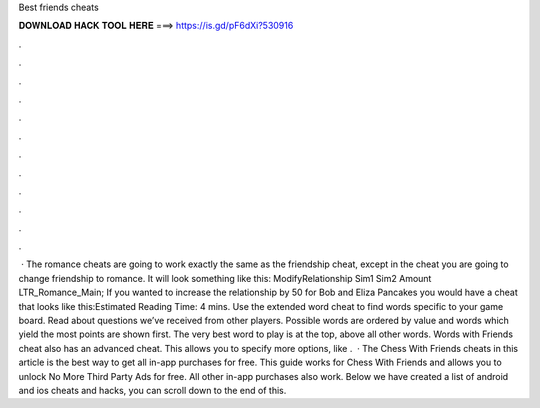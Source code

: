 Best friends cheats

𝐃𝐎𝐖𝐍𝐋𝐎𝐀𝐃 𝐇𝐀𝐂𝐊 𝐓𝐎𝐎𝐋 𝐇𝐄𝐑𝐄 ===> https://is.gd/pF6dXi?530916

.

.

.

.

.

.

.

.

.

.

.

.

 · The romance cheats are going to work exactly the same as the friendship cheat, except in the cheat you are going to change friendship to romance. It will look something like this: ModifyRelationship Sim1 Sim2 Amount LTR_Romance_Main; If you wanted to increase the relationship by 50 for Bob and Eliza Pancakes you would have a cheat that looks like this:Estimated Reading Time: 4 mins. Use the extended word cheat to find words specific to your game board. Read about questions we’ve received from other players. Possible words are ordered by value and words which yield the most points are shown first. The very best word to play is at the top, above all other words. Words with Friends cheat also has an advanced cheat. This allows you to specify more options, like .  · The Chess With Friends cheats in this article is the best way to get all in-app purchases for free. This guide works for Chess With Friends and allows you to unlock No More Third Party Ads for free. All other in-app purchases also work. Below we have created a list of android and ios cheats and hacks, you can scroll down to the end of this.